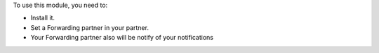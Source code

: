 To use this module, you need to:

* Install it.
* Set a Forwarding partner in your partner.
* Your Forwarding partner also will be notify of your notifications
